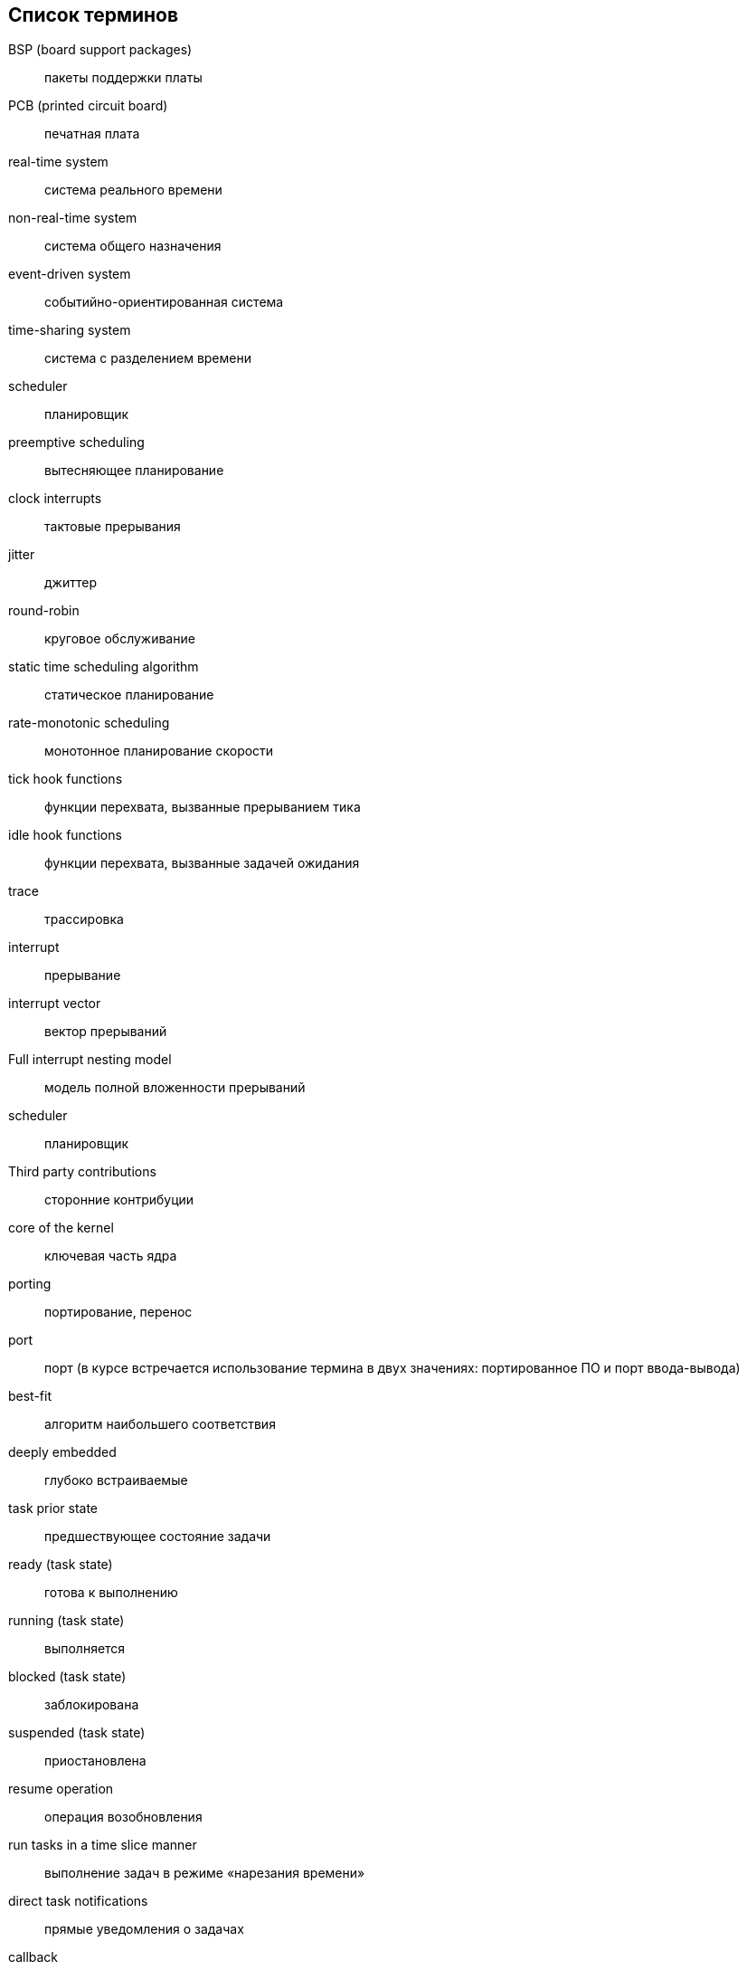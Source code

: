 [#section-terms]
[glossary]
== Список терминов

BSP (board support packages):: пакеты поддержки платы
PCB (printed circuit board):: печатная плата
real-time system:: система реального времени
non-real-time system:: система общего назначения
event-driven system:: событийно-ориентированная система
time-sharing system:: система с разделением времени
scheduler:: планировщик
preemptive scheduling:: вытесняющее планирование
clock interrupts:: тактовые прерывания
jitter:: джиттер
round-robin:: круговое обслуживание
static time scheduling algorithm:: статическое планирование
rate-monotonic scheduling:: монотонное планирование скорости
tick hook functions:: функции перехвата, вызванные прерыванием тика
idle hook functions:: функции перехвата, вызванные задачей ожидания
trace:: трассировка
interrupt:: прерывание
interrupt vector:: вектор прерываний
Full interrupt nesting model:: модель полной вложенности прерываний
scheduler:: планировщик
Third party contributions:: сторонние контрибуции
core of the kernel:: ключевая часть ядра
porting::  портирование, перенос
port:: порт (в курсе встречается использование термина в двух значениях: портированное ПО и порт ввода-вывода)
best-fit:: алгоритм наибольшего соответствия
deeply embedded:: глубоко встраиваемые
task prior state:: предшествующее состояние задачи
ready (task state):: готова к выполнению
running (task state):: выполняется
blocked (task state):: заблокирована
suspended (task state):: приостановлена
resume operation:: операция возобновления
run tasks in a time slice manner:: выполнение задач в режиме «нарезания времени»
direct task notifications:: прямые уведомления о задачах
callback:: функция обратного вызова
fixed-function accelerators:: ускорители с фиксированными функциями
toolchain:: тулчейн
ISA (Instruction Set Architecture):: архитектура набора команд, в курсе используется аббревиатура
trap:: ловушка
CSR (Control and Status Register):: в курсе не переводится
EEI (Execution Environment Interface):: интерфейс среды выполнения, в курсе используется аббревиатура
cross compiler:: кросс-компилятор
sanity test:: тест на работоспособность
tool flow:: поток инструментов
coroutines:: сопрограммы/корутины
